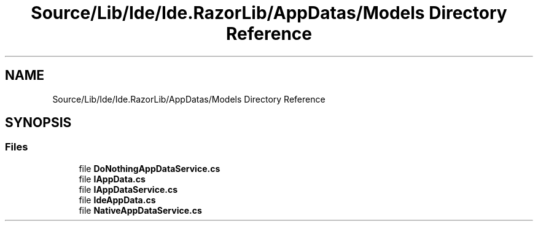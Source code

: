 .TH "Source/Lib/Ide/Ide.RazorLib/AppDatas/Models Directory Reference" 3 "Version 1.0.0" "Luthetus.Ide" \" -*- nroff -*-
.ad l
.nh
.SH NAME
Source/Lib/Ide/Ide.RazorLib/AppDatas/Models Directory Reference
.SH SYNOPSIS
.br
.PP
.SS "Files"

.in +1c
.ti -1c
.RI "file \fBDoNothingAppDataService\&.cs\fP"
.br
.ti -1c
.RI "file \fBIAppData\&.cs\fP"
.br
.ti -1c
.RI "file \fBIAppDataService\&.cs\fP"
.br
.ti -1c
.RI "file \fBIdeAppData\&.cs\fP"
.br
.ti -1c
.RI "file \fBNativeAppDataService\&.cs\fP"
.br
.in -1c
